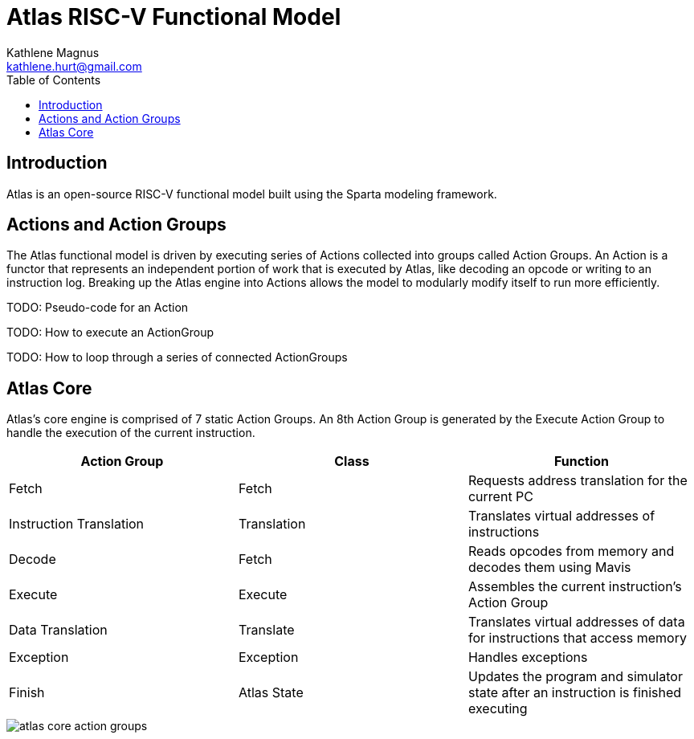 = Atlas RISC-V Functional Model
Kathlene Magnus <kathlene.hurt@gmail.com>
:reproducible:
:listing-caption: Listing
:source-highlighter: rouge
:toc:
:title-page: Atlas RISC-V Functional Model

== Introduction

Atlas is an open-source RISC-V functional model built using the Sparta modeling framework.

== Actions and Action Groups

The Atlas functional model is driven by executing series of Actions collected into groups called
Action Groups. An Action is a functor that represents an independent portion of work that is
executed by Atlas, like decoding an opcode or writing to an instruction log. Breaking up the Atlas
engine into Actions allows the model to modularly modify itself to run more efficiently.


TODO: Pseudo-code for an Action

TODO: How to execute an ActionGroup

TODO: How to loop through a series of connected ActionGroups

== Atlas Core

Atlas's core engine is comprised of 7 static Action Groups. An 8th Action Group is generated by the
Execute Action Group to handle the execution of the current instruction.

[options="header"]
|===========================================================================================================================
| Action Group            | Class       | Function
| Fetch                   | Fetch       | Requests address translation for the current PC
| Instruction Translation | Translation | Translates virtual addresses of instructions
| Decode                  | Fetch       | Reads opcodes from memory and decodes them using Mavis
| Execute                 | Execute     | Assembles the current instruction's Action Group
| Data Translation        | Translate   | Translates virtual addresses of data for instructions that access memory
| Exception               | Exception   | Handles exceptions
| Finish                  | Atlas State | Updates the program and simulator state after an instruction is finished executing
|===========================================================================================================================

image::atlas_core_action_groups.png[]

